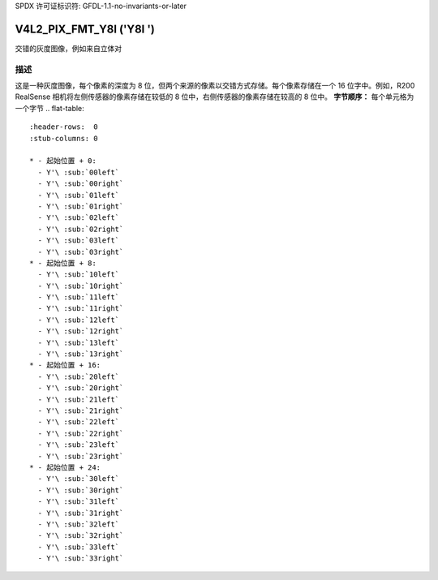 SPDX 许可证标识符: GFDL-1.1-no-invariants-or-later

.. _V4L2-PIX-FMT-Y8I:

*************************
V4L2_PIX_FMT_Y8I ('Y8I ')
*************************

交错的灰度图像，例如来自立体对

描述
===========

这是一种灰度图像，每个像素的深度为 8 位，但两个来源的像素以交错方式存储。每个像素存储在一个 16 位字中。例如，R200 RealSense 相机将左侧传感器的像素存储在较低的 8 位中，右侧传感器的像素存储在较高的 8 位中。
**字节顺序：**
每个单元格为一个字节
.. flat-table::
    :header-rows:  0
    :stub-columns: 0

    * - 起始位置 + 0:
      - Y'\ :sub:`00left`
      - Y'\ :sub:`00right`
      - Y'\ :sub:`01left`
      - Y'\ :sub:`01right`
      - Y'\ :sub:`02left`
      - Y'\ :sub:`02right`
      - Y'\ :sub:`03left`
      - Y'\ :sub:`03right`
    * - 起始位置 + 8:
      - Y'\ :sub:`10left`
      - Y'\ :sub:`10right`
      - Y'\ :sub:`11left`
      - Y'\ :sub:`11right`
      - Y'\ :sub:`12left`
      - Y'\ :sub:`12right`
      - Y'\ :sub:`13left`
      - Y'\ :sub:`13right`
    * - 起始位置 + 16:
      - Y'\ :sub:`20left`
      - Y'\ :sub:`20right`
      - Y'\ :sub:`21left`
      - Y'\ :sub:`21right`
      - Y'\ :sub:`22left`
      - Y'\ :sub:`22right`
      - Y'\ :sub:`23left`
      - Y'\ :sub:`23right`
    * - 起始位置 + 24:
      - Y'\ :sub:`30left`
      - Y'\ :sub:`30right`
      - Y'\ :sub:`31left`
      - Y'\ :sub:`31right`
      - Y'\ :sub:`32left`
      - Y'\ :sub:`32right`
      - Y'\ :sub:`33left`
      - Y'\ :sub:`33right`
